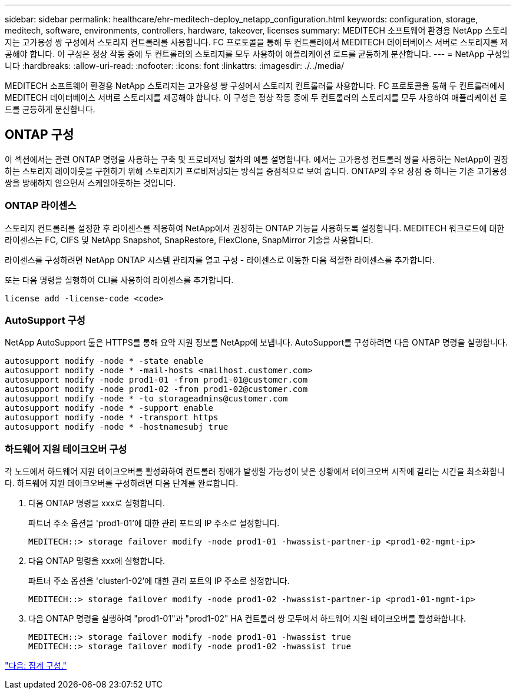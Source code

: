 ---
sidebar: sidebar 
permalink: healthcare/ehr-meditech-deploy_netapp_configuration.html 
keywords: configuration, storage, meditech, software, environments, controllers, hardware, takeover, licenses 
summary: MEDITECH 소프트웨어 환경용 NetApp 스토리지는 고가용성 쌍 구성에서 스토리지 컨트롤러를 사용합니다. FC 프로토콜을 통해 두 컨트롤러에서 MEDITECH 데이터베이스 서버로 스토리지를 제공해야 합니다. 이 구성은 정상 작동 중에 두 컨트롤러의 스토리지를 모두 사용하여 애플리케이션 로드를 균등하게 분산합니다. 
---
= NetApp 구성입니다
:hardbreaks:
:allow-uri-read: 
:nofooter: 
:icons: font
:linkattrs: 
:imagesdir: ./../media/


MEDITECH 소프트웨어 환경용 NetApp 스토리지는 고가용성 쌍 구성에서 스토리지 컨트롤러를 사용합니다. FC 프로토콜을 통해 두 컨트롤러에서 MEDITECH 데이터베이스 서버로 스토리지를 제공해야 합니다. 이 구성은 정상 작동 중에 두 컨트롤러의 스토리지를 모두 사용하여 애플리케이션 로드를 균등하게 분산합니다.



== ONTAP 구성

이 섹션에서는 관련 ONTAP 명령을 사용하는 구축 및 프로비저닝 절차의 예를 설명합니다. 에서는 고가용성 컨트롤러 쌍을 사용하는 NetApp이 권장하는 스토리지 레이아웃을 구현하기 위해 스토리지가 프로비저닝되는 방식을 중점적으로 보여 줍니다. ONTAP의 주요 장점 중 하나는 기존 고가용성 쌍을 방해하지 않으면서 스케일아웃하는 것입니다.



=== ONTAP 라이센스

스토리지 컨트롤러를 설정한 후 라이센스를 적용하여 NetApp에서 권장하는 ONTAP 기능을 사용하도록 설정합니다. MEDITECH 워크로드에 대한 라이센스는 FC, CIFS 및 NetApp Snapshot, SnapRestore, FlexClone, SnapMirror 기술을 사용합니다.

라이센스를 구성하려면 NetApp ONTAP 시스템 관리자를 열고 구성 - 라이센스로 이동한 다음 적절한 라이센스를 추가합니다.

또는 다음 명령을 실행하여 CLI를 사용하여 라이센스를 추가합니다.

....
license add -license-code <code>
....


=== AutoSupport 구성

NetApp AutoSupport 툴은 HTTPS를 통해 요약 지원 정보를 NetApp에 보냅니다. AutoSupport를 구성하려면 다음 ONTAP 명령을 실행합니다.

....
autosupport modify -node * -state enable
autosupport modify -node * -mail-hosts <mailhost.customer.com>
autosupport modify -node prod1-01 -from prod1-01@customer.com
autosupport modify -node prod1-02 -from prod1-02@customer.com
autosupport modify -node * -to storageadmins@customer.com
autosupport modify -node * -support enable
autosupport modify -node * -transport https
autosupport modify -node * -hostnamesubj true
....


=== 하드웨어 지원 테이크오버 구성

각 노드에서 하드웨어 지원 테이크오버를 활성화하여 컨트롤러 장애가 발생할 가능성이 낮은 상황에서 테이크오버 시작에 걸리는 시간을 최소화합니다. 하드웨어 지원 테이크오버를 구성하려면 다음 단계를 완료합니다.

. 다음 ONTAP 명령을 xxx로 실행합니다.
+
파트너 주소 옵션을 'prod1-01'에 대한 관리 포트의 IP 주소로 설정합니다.

+
....
MEDITECH::> storage failover modify -node prod1-01 -hwassist-partner-ip <prod1-02-mgmt-ip>
....
. 다음 ONTAP 명령을 xxx에 실행합니다.
+
파트너 주소 옵션을 'cluster1-02'에 대한 관리 포트의 IP 주소로 설정합니다.

+
....
MEDITECH::> storage failover modify -node prod1-02 -hwassist-partner-ip <prod1-01-mgmt-ip>
....
. 다음 ONTAP 명령을 실행하여 "prod1-01"과 "prod1-02" HA 컨트롤러 쌍 모두에서 하드웨어 지원 테이크오버를 활성화합니다.
+
....
MEDITECH::> storage failover modify -node prod1-01 -hwassist true
MEDITECH::> storage failover modify -node prod1-02 -hwassist true
....


link:ehr-meditech-deploy_aggregate_configuration.html["다음: 집계 구성."]

